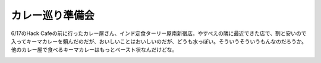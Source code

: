カレー巡り準備会
================

6/17のHack Cafeの前に行ったカレー屋さん、インド定食ターリー屋南新宿店。やすべえの隣に最近できた店で、割と安いので入ってキーマカレーを頼んだのだが、おいしいことはおいしいのだが、どうも水っぽい。そういうそういうもんなのだろうか。他のカレー屋で食べるキーマカレーはもっとペースト状なんだけどな。


.. image:: /img/20090617191029.jpg






.. author:: default
.. categories:: life
.. tags::
.. comments::
